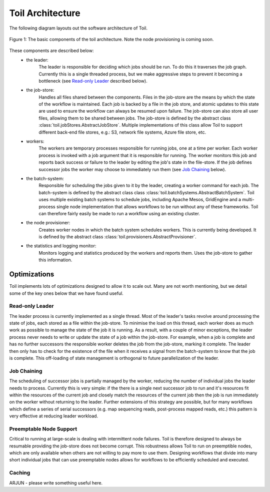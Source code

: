 Toil Architecture
*****************

The following diagram layouts out the software architecture of Toil. 

.. figure:: toil_architecture.jpg
    :width: 350px
    :align: center
    :height: 350px
    :alt: alternate text
    :figclass: align-center

    Figure 1: The basic components of the toil architecture. Note the node provisioning 
    is coming soon.

These components are described below: 
    * the leader:
        The leader is responsible for deciding which jobs should be run. To do this 
        it traverses the job graph. Currently this is a single threaded process, 
        but we make aggressive steps to prevent it becoming a bottleneck
        (see `Read-only Leader`_ described below).
    * the job-store:
        Handles all files shared between the components. Files in the job-store are the means
        by which the state of the workflow is maintained. Each job is backed by a file
        in the job store, and atomic updates to this state are used to ensure the workflow
        can always be resumed upon failure. The job-store can also store all user
        files, allowing them to be shared between jobs. The job-store is defined by the abstract
        class :class:`toil.jobStores.AbstractJobStore`. Multiple implementations of this
        class allow Toil to support different back-end file stores, e.g.: S3, network file systems,
        Azure file store, etc.
    * workers:
        The workers are temporary processes responsible for running jobs, 
        one at a time per worker. Each worker process is invoked with a job argument
        that it is responsible for running. The worker monitors this job and reports
        back success or failure to the leader by editing the job's state in the file-store. 
        If the job defines successor jobs the worker may choose to immediately run them
        (see `Job Chaining`_ below).
    * the batch-system: 
        Responsible for scheduling the jobs given to it by the leader, creating a 
        worker command for each job. The batch-system is defined by the abstract class
        class :class:`toil.batchSystems.AbstractBatchSystem`. Toil uses multiple existing
        batch systems to schedule jobs, including Apache Mesos, GridEngine and a multi-process
        single node implementation that allows workflows to be run without any of these frameworks.
        Toil can therefore fairly easily be made to run a workflow using an existing cluster.
    * the node provisioner:
        Creates worker nodes in which the batch system schedules workers. This is currently
        being developed. It is defined by the abstract class :class:`toil.provisioners.AbstractProvisioner`.
    * the statistics and logging monitor: 
        Monitors logging and statistics produced by the workers and reports them. Uses the 
        job-store to gather this information.

Optimizations
-------------

Toil implements lots of optimizations designed to allow it to scale out. 
Many are not worth mentioning, but we detail some of the key ones below that we
have found useful.

Read-only Leader
~~~~~~~~~~~~~~~~

The leader process is currently implemented as a single thread. Most of the leader's
tasks revolve around processing the state of jobs, each stored as a file within the job-store.
To minimise the load on this thread, each worker does as much work as possible 
to manage the state of the job it is running. As a result, with a couple of minor exceptions, 
the leader process never needs to write or update the state of a job within the job-store. 
For example, when a job is complete and has no further successors the responsible 
worker deletes the job from the job-store, marking it complete. The leader then 
only has to check for the existence of the file when it receives a signal from the batch-system
to know that the job is complete. This off-loading of state management is orthogonal to
future parallelization of the leader. 

Job Chaining
~~~~~~~~~~~~

The scheduling of successor jobs is partially managed by the worker, reducing the 
number of individual jobs the leader needs to process. Currently this is very 
simple: if the there is a single next successor job to run and it's resources fit within the
resources of the current job and closely match the resources of the current job then  
the job is run immediately on the worker without returning to the leader. Further extensions
of this strategy are possible, but for many workflows which define a series of serial successors
(e.g. map sequencing reads, post-process mapped reads, etc.) this pattern is very effective
at reducing leader workload. 

Preemptable Node Support
~~~~~~~~~~~~~~~~~~~~~~~~

Critical to running at large-scale is dealing with intermittent node failures. Toil is
therefore designed to always be resumable providing the job-store does not become corrupt. 
This robustness allows Toil to run on preemptible nodes, which are only available when others are not 
willing to pay more to use them. Designing workflows that divide into many short individual jobs 
that can use preemptable nodes allows for workflows to be efficiently scheduled and executed.  

Caching
~~~~~~~

ARJUN - please write something useful here.

